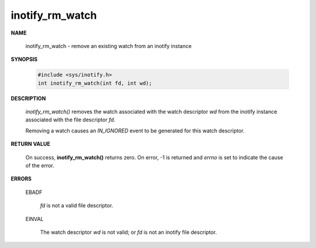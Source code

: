 ****************
inotify_rm_watch
****************

**NAME**
       
   inotify_rm_watch - remove an existing watch from an inotify instance

**SYNOPSIS**

   .. code-block:: c

      #include <sys/inotify.h>
      int inotify_rm_watch(int fd, int wd);

**DESCRIPTION**

   *inotify_rm_watch()* removes the watch associated with the watch descriptor *wd* 
   from the inotify instance associated with the file descriptor *fd*.

   Removing a watch causes an *IN_IGNORED* event to be generated for this watch descriptor. 

**RETURN VALUE**

   On success, **inotify_rm_watch()** returns zero.  
   On error, -1 is returned and *errno* is set to indicate the cause of the error.

**ERRORS**

   EBADF  

      *fd* is not a valid file descriptor.

   EINVAL 

      The watch descriptor *wd* is not valid; 
      or *fd* is not an inotify file descriptor.
